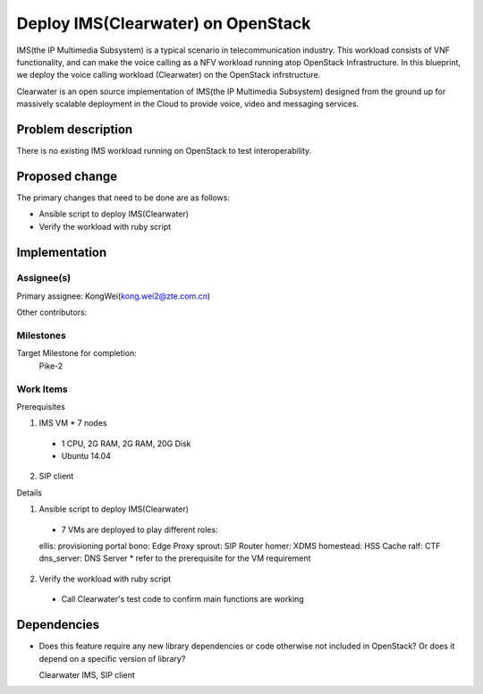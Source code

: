 
======================================
 Deploy IMS(Clearwater) on OpenStack
======================================

IMS(the IP Multimedia Subsystem) is a typical scenario in telecommunication
industry. This workload consists of VNF functionality, and can make the
voice calling as a NFV workload running atop OpenStack Infrastructure.
In this blueprint, we deploy the voice calling workload (Clearwater) on the
OpenStack infrstructure.

Clearwater is an open source implementation of IMS(the IP Multimedia Subsystem)
designed from the ground up for massively scalable deployment in the Cloud to
provide voice, video and messaging services.

Problem description
===================

There is no existing IMS workload running on OpenStack to test interoperability.


Proposed change
===============

The primary changes that need to be done are as follows:

* Ansible script to deploy IMS(Clearwater)

* Verify the workload with ruby script


Implementation
==============

Assignee(s)
-----------

Primary assignee:
KongWei(kong.wei2@zte.com.cn)

Other contributors:

Milestones
----------

Target Milestone for completion:
  Pike-2

Work Items
----------

Prerequisites

1. IMS VM * 7 nodes
  * 1 CPU, 2G RAM, 2G RAM, 20G Disk
  * Ubuntu 14.04
2. SIP client


Details

1. Ansible script to deploy IMS(Clearwater)

  * 7 VMs are deployed to play different roles:
  ellis: provisioning portal
  bono: Edge Proxy
  sprout: SIP Router
  homer: XDMS
  homestead: HSS Cache
  ralf: CTF
  dns_server: DNS Server
  * refer to the prerequisite for the VM requirement

2. Verify the workload with ruby script

  * Call Clearwater's test code to confirm main functions are working

Dependencies
============

- Does this feature require any new library dependencies or code otherwise not
  included in OpenStack? Or does it depend on a specific version of library?

  Clearwater IMS, SIP client
